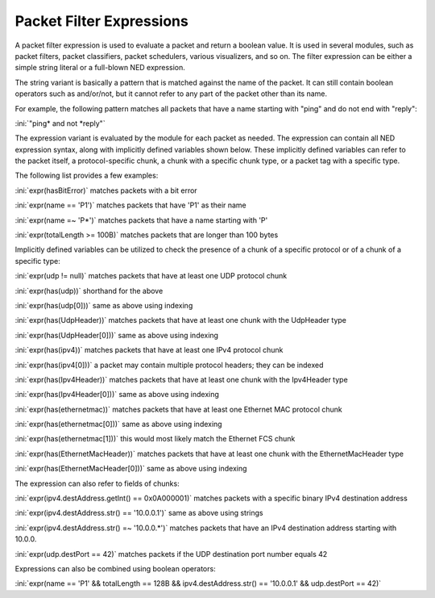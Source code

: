 .. _ug:cha:packetfilter:

Packet Filter Expressions
=========================

A packet filter expression is used to evaluate a packet and return a boolean value.
It is used in several modules, such as packet filters, packet classifiers,
packet schedulers, various visualizers, and so on. The filter expression can be
either a simple string literal or a full-blown NED expression.

The string variant is basically a pattern that is matched against the name of
the packet. It can still contain boolean operators such as and/or/not, but it
cannot refer to any part of the packet other than its name.

For example, the following pattern matches all packets that have a name starting
with "ping" and do not end with "reply":

:ini:`"ping* and not *reply"`

The expression variant is evaluated by the module for each packet as needed. The
expression can contain all NED expression syntax, along with implicitly defined
variables shown below. These implicitly defined variables can refer to
the packet itself, a protocol-specific chunk, a chunk with a specific chunk
type, or a packet tag with a specific type.

The following list provides a few examples:

:ini:`expr(hasBitError)` matches packets with a bit error

:ini:`expr(name == 'P1')` matches packets that have 'P1' as their name

:ini:`expr(name =~ 'P*')` matches packets that have a name starting with 'P'

:ini:`expr(totalLength >= 100B)` matches packets that are longer than 100 bytes

Implicitly defined variables can be utilized to check the presence of a chunk of a
specific protocol or of a chunk of a specific type:

:ini:`expr(udp != null)` matches packets that have at least one UDP protocol chunk

:ini:`expr(has(udp))` shorthand for the above

:ini:`expr(has(udp[0]))` same as above using indexing

:ini:`expr(has(UdpHeader))` matches packets that have at least one chunk with the UdpHeader type

:ini:`expr(has(UdpHeader[0]))` same as above using indexing

:ini:`expr(has(ipv4))` matches packets that have at least one IPv4 protocol chunk

:ini:`expr(has(ipv4[0]))` a packet may contain multiple protocol headers; they can be indexed

:ini:`expr(has(Ipv4Header))` matches packets that have at least one chunk with the Ipv4Header type

:ini:`expr(has(Ipv4Header[0]))` same as above using indexing

:ini:`expr(has(ethernetmac))` matches packets that have at least one Ethernet MAC protocol chunk

:ini:`expr(has(ethernetmac[0]))` same as above using indexing

:ini:`expr(has(ethernetmac[1]))` this would most likely match the Ethernet FCS chunk

:ini:`expr(has(EthernetMacHeader))` matches packets that have at least one chunk with the EthernetMacHeader type

:ini:`expr(has(EthernetMacHeader[0]))` same as above using indexing

The expression can also refer to fields of chunks:

:ini:`expr(ipv4.destAddress.getInt() == 0x0A000001)` matches packets with a specific binary IPv4 destination address

:ini:`expr(ipv4.destAddress.str() == '10.0.0.1')` same as above using strings

:ini:`expr(ipv4.destAddress.str() =~ '10.0.0.*')` matches packets that have an IPv4 destination address starting with 10.0.0.

:ini:`expr(udp.destPort == 42)` matches packets if the UDP destination port number equals 42

Expressions can also be combined using boolean operators:

:ini:`expr(name == 'P1' && totalLength == 128B && ipv4.destAddress.str() == '10.0.0.1' && udp.destPort == 42)`
